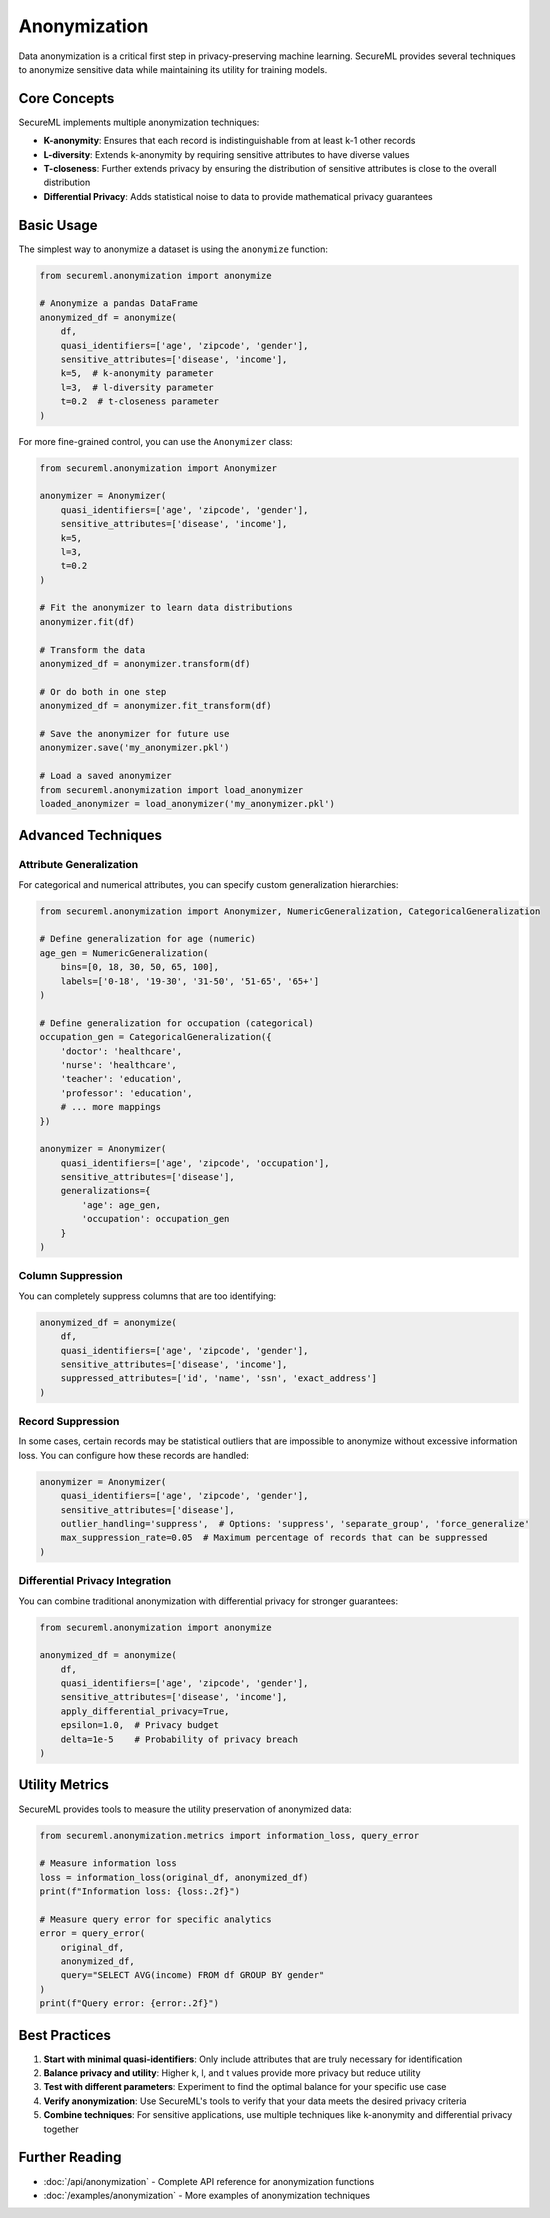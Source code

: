 =============
Anonymization
=============

Data anonymization is a critical first step in privacy-preserving machine learning. SecureML provides several techniques to anonymize sensitive data while maintaining its utility for training models.

Core Concepts
------------

SecureML implements multiple anonymization techniques:

* **K-anonymity**: Ensures that each record is indistinguishable from at least k-1 other records
* **L-diversity**: Extends k-anonymity by requiring sensitive attributes to have diverse values
* **T-closeness**: Further extends privacy by ensuring the distribution of sensitive attributes is close to the overall distribution
* **Differential Privacy**: Adds statistical noise to data to provide mathematical privacy guarantees

Basic Usage
----------

The simplest way to anonymize a dataset is using the ``anonymize`` function:

.. code-block:: python

    from secureml.anonymization import anonymize
    
    # Anonymize a pandas DataFrame
    anonymized_df = anonymize(
        df,
        quasi_identifiers=['age', 'zipcode', 'gender'],
        sensitive_attributes=['disease', 'income'],
        k=5,  # k-anonymity parameter
        l=3,  # l-diversity parameter
        t=0.2  # t-closeness parameter
    )

For more fine-grained control, you can use the ``Anonymizer`` class:

.. code-block:: python

    from secureml.anonymization import Anonymizer
    
    anonymizer = Anonymizer(
        quasi_identifiers=['age', 'zipcode', 'gender'],
        sensitive_attributes=['disease', 'income'],
        k=5,
        l=3,
        t=0.2
    )
    
    # Fit the anonymizer to learn data distributions
    anonymizer.fit(df)
    
    # Transform the data
    anonymized_df = anonymizer.transform(df)
    
    # Or do both in one step
    anonymized_df = anonymizer.fit_transform(df)
    
    # Save the anonymizer for future use
    anonymizer.save('my_anonymizer.pkl')
    
    # Load a saved anonymizer
    from secureml.anonymization import load_anonymizer
    loaded_anonymizer = load_anonymizer('my_anonymizer.pkl')

Advanced Techniques
------------------

Attribute Generalization
^^^^^^^^^^^^^^^^^^^^^^^

For categorical and numerical attributes, you can specify custom generalization hierarchies:

.. code-block:: python

    from secureml.anonymization import Anonymizer, NumericGeneralization, CategoricalGeneralization
    
    # Define generalization for age (numeric)
    age_gen = NumericGeneralization(
        bins=[0, 18, 30, 50, 65, 100],
        labels=['0-18', '19-30', '31-50', '51-65', '65+']
    )
    
    # Define generalization for occupation (categorical)
    occupation_gen = CategoricalGeneralization({
        'doctor': 'healthcare',
        'nurse': 'healthcare',
        'teacher': 'education',
        'professor': 'education',
        # ... more mappings
    })
    
    anonymizer = Anonymizer(
        quasi_identifiers=['age', 'zipcode', 'occupation'],
        sensitive_attributes=['disease'],
        generalizations={
            'age': age_gen,
            'occupation': occupation_gen
        }
    )

Column Suppression
^^^^^^^^^^^^^^^^

You can completely suppress columns that are too identifying:

.. code-block:: python

    anonymized_df = anonymize(
        df,
        quasi_identifiers=['age', 'zipcode', 'gender'],
        sensitive_attributes=['disease', 'income'],
        suppressed_attributes=['id', 'name', 'ssn', 'exact_address']
    )

Record Suppression
^^^^^^^^^^^^^^^^

In some cases, certain records may be statistical outliers that are impossible to anonymize without excessive information loss. You can configure how these records are handled:

.. code-block:: python

    anonymizer = Anonymizer(
        quasi_identifiers=['age', 'zipcode', 'gender'],
        sensitive_attributes=['disease'],
        outlier_handling='suppress',  # Options: 'suppress', 'separate_group', 'force_generalize'
        max_suppression_rate=0.05  # Maximum percentage of records that can be suppressed
    )

Differential Privacy Integration
^^^^^^^^^^^^^^^^^^^^^^^^^^^^^^

You can combine traditional anonymization with differential privacy for stronger guarantees:

.. code-block:: python

    from secureml.anonymization import anonymize
    
    anonymized_df = anonymize(
        df,
        quasi_identifiers=['age', 'zipcode', 'gender'],
        sensitive_attributes=['disease', 'income'],
        apply_differential_privacy=True,
        epsilon=1.0,  # Privacy budget
        delta=1e-5    # Probability of privacy breach
    )

Utility Metrics
-------------

SecureML provides tools to measure the utility preservation of anonymized data:

.. code-block:: python

    from secureml.anonymization.metrics import information_loss, query_error
    
    # Measure information loss
    loss = information_loss(original_df, anonymized_df)
    print(f"Information loss: {loss:.2f}")
    
    # Measure query error for specific analytics
    error = query_error(
        original_df, 
        anonymized_df,
        query="SELECT AVG(income) FROM df GROUP BY gender"
    )
    print(f"Query error: {error:.2f}")

Best Practices
-------------

1. **Start with minimal quasi-identifiers**: Only include attributes that are truly necessary for identification
2. **Balance privacy and utility**: Higher k, l, and t values provide more privacy but reduce utility
3. **Test with different parameters**: Experiment to find the optimal balance for your specific use case
4. **Verify anonymization**: Use SecureML's tools to verify that your data meets the desired privacy criteria
5. **Combine techniques**: For sensitive applications, use multiple techniques like k-anonymity and differential privacy together

Further Reading
-------------

* :doc:`/api/anonymization` - Complete API reference for anonymization functions
* :doc:`/examples/anonymization` - More examples of anonymization techniques 